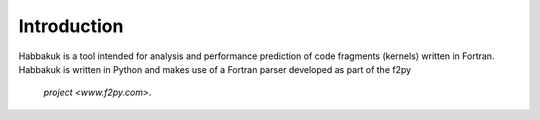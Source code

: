Introduction
============

Habbakuk is a tool intended for analysis and performance prediction of code
fragments (kernels) written in Fortran. Habbakuk is written in Python and
makes use of a Fortran parser developed as part of the f2py
 `project <www.f2py.com>`.
